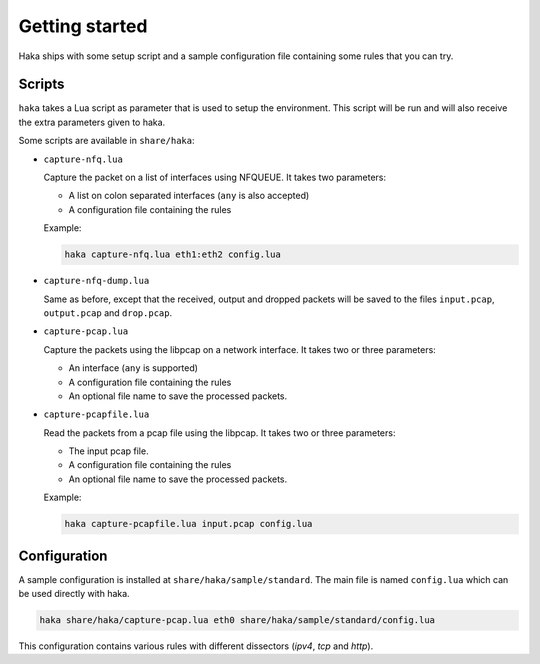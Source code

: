 
Getting started
===============

.. program:: haka

Haka ships with some setup script and a sample configuration file containing some rules
that you can try.

Scripts
-------

``haka`` takes a Lua script as parameter that is used to setup the environment. This
script will be run and will also receive the extra parameters given to haka.

Some scripts are available in ``share/haka``:

* ``capture-nfq.lua``

  Capture the packet on a list of interfaces using NFQUEUE. It takes two parameters:

  * A list on colon separated interfaces (``any`` is also accepted)
  * A configuration file containing the rules

  Example:

  .. code-block:: bash

      haka capture-nfq.lua eth1:eth2 config.lua

* ``capture-nfq-dump.lua``

  Same as before, except that the received, output and dropped packets will be saved
  to the files ``input.pcap``, ``output.pcap`` and ``drop.pcap``.

* ``capture-pcap.lua``

  Capture the packets using the libpcap on a network interface. It takes two or three parameters:

  * An interface (``any`` is supported)
  * A configuration file containing the rules
  * An optional file name to save the processed packets.

* ``capture-pcapfile.lua``

  Read the packets from a pcap file using the libpcap. It takes two or three parameters:

  * The input pcap file.
  * A configuration file containing the rules
  * An optional file name to save the processed packets.

  Example:

  .. code-block:: bash

      haka capture-pcapfile.lua input.pcap config.lua

Configuration
-------------

A sample configuration is installed at ``share/haka/sample/standard``. The main file is named
``config.lua`` which can be used directly with haka.

.. code-block:: bash

    haka share/haka/capture-pcap.lua eth0 share/haka/sample/standard/config.lua

This configuration contains various rules with different dissectors (*ipv4*, *tcp* and *http*).

